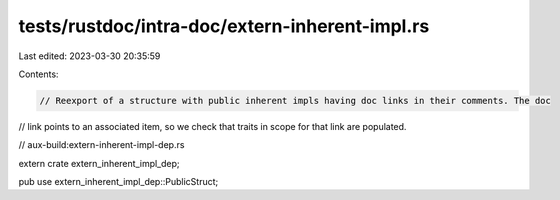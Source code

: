 tests/rustdoc/intra-doc/extern-inherent-impl.rs
===============================================

Last edited: 2023-03-30 20:35:59

Contents:

.. code-block:: rs

    // Reexport of a structure with public inherent impls having doc links in their comments. The doc
// link points to an associated item, so we check that traits in scope for that link are populated.

// aux-build:extern-inherent-impl-dep.rs

extern crate extern_inherent_impl_dep;

pub use extern_inherent_impl_dep::PublicStruct;


